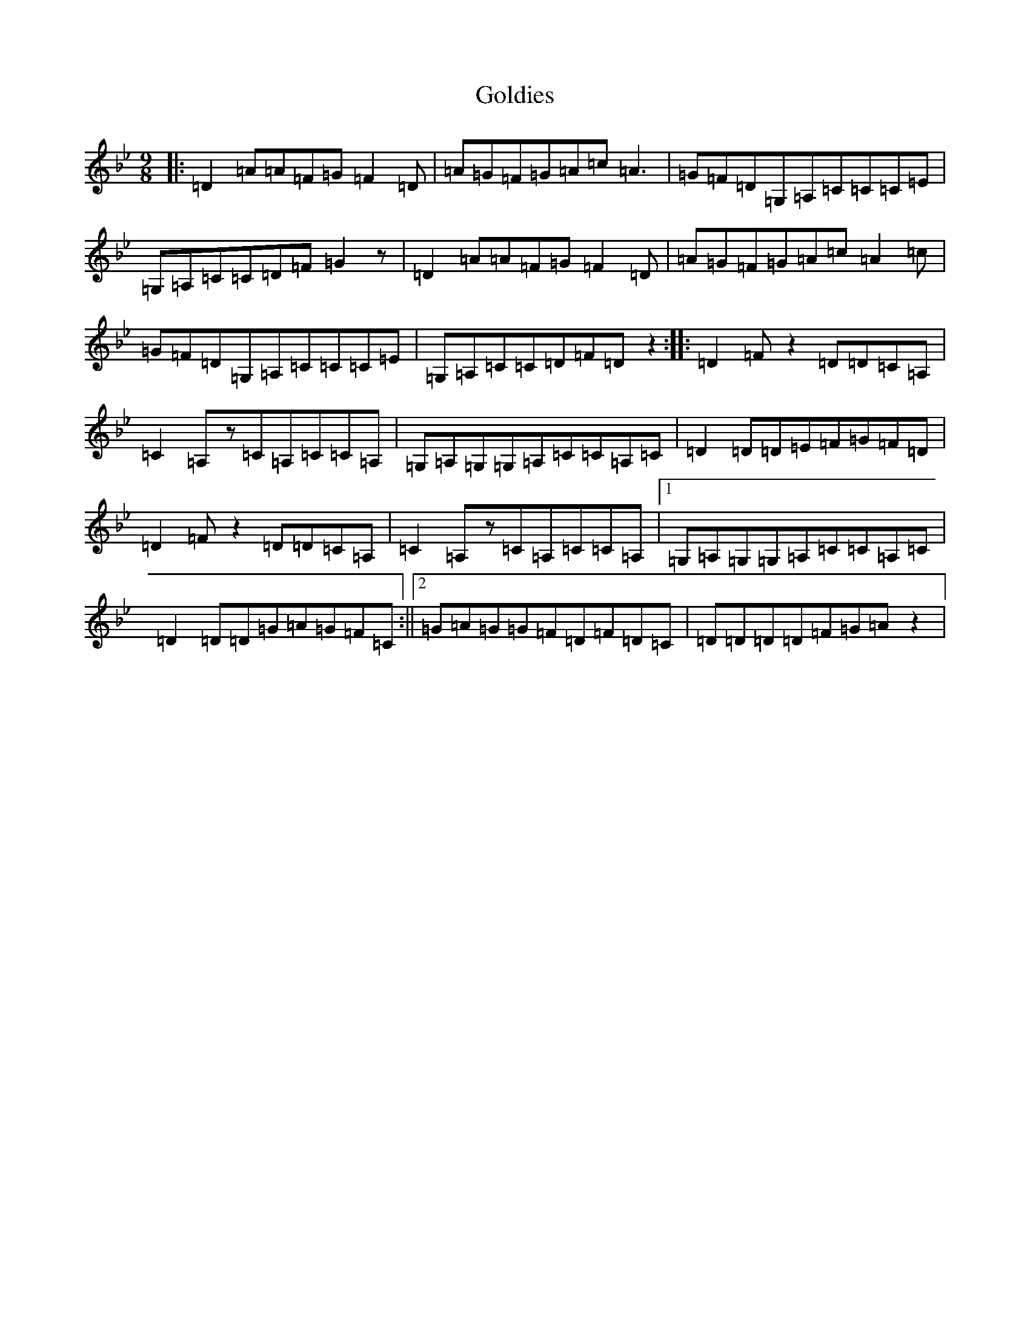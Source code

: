 X: 8201
T: Goldies
S: https://thesession.org/tunes/10193#setting10193
Z: A Dorian
R: slip jig
M:9/8
L:1/8
K: C Dorian
|:=D2=A=A=F=G=F2=D|=A=G=F=G=A=c=A3|=G=F=D=G,=A,=C=C=C=E|=G,=A,=C=C=D=F=G2z|=D2=A=A=F=G=F2=D|=A=G=F=G=A=c=A2=c|=G=F=D=G,=A,=C=C=C=E|=G,=A,=C=C=D=F=Dz2:||:=D2=Fz2=D=D=C=A,|=C2=A,z=C=A,=C=C=A,|=G,=A,=G,=G,=A,=C=C=A,=C|=D2=D=D=E=F=G=F=D|=D2=Fz2=D=D=C=A,|=C2=A,z=C=A,=C=C=A,|1=G,=A,=G,=G,=A,=C=C=A,=C|=D2=D=D=G=A=G=F=C:||2=G=A=G=G=F=D=F=D=C|=D=D=D=D=F=G=Az2|